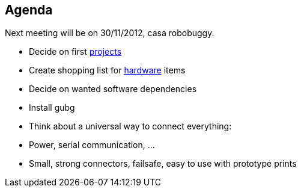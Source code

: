 == Agenda

Next meeting will be on 30/11/2012, casa robobuggy.

* Decide on first link:projects[projects]
* Create shopping list for link:hardware[hardware] items
* Decide on wanted software dependencies
* Install gubg
* Think about a universal way to connect everything:
   * Power, serial communication, ...
   * Small, strong connectors, failsafe, easy to use with prototype prints